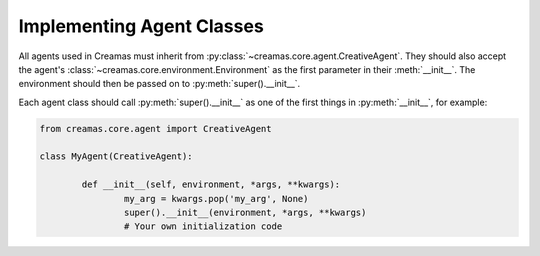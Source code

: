 Implementing Agent Classes
==========================

All agents used in Creamas must inherit from 
:py:class:`~creamas.core.agent.CreativeAgent`. They should also accept 
the agent's :class:`~creamas.core.environment.Environment` as the first
parameter in their :meth:`__init__`. The environment should then be passed on
to :py:meth:`super().__init__`.

Each agent class should call :py:meth:`super().__init__` as one of the first
things in  :py:meth:`__init__`, for example:

.. code-block:: python

	from creamas.core.agent import CreativeAgent
	
	class MyAgent(CreativeAgent):
	
		def __init__(self, environment, *args, **kwargs):
			my_arg = kwargs.pop('my_arg', None)
			super().__init__(environment, *args, **kwargs)
			# Your own initialization code